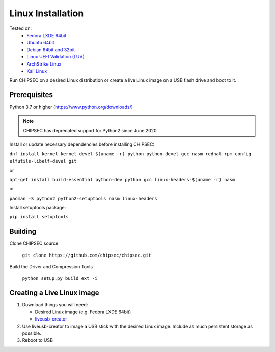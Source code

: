 Linux Installation
==================

Tested on:
   - `Fedora LXDE 64bit <https://spins.fedoraproject.org/lxde/>`__
   - `Ubuntu 64bit <https://www.ubuntu.com/download>`__
   - `Debian 64bit and 32bit <https://www.debian.org/>`__
   - `Linux UEFI Validation (LUV) <https://01.org/linux-uefi-validation>`__
   - `ArchStrike Linux <https://archstrike.org/downloads>`__
   - `Kali Linux <https://www.kali.org/downloads/>`__

Run CHIPSEC on a desired Linux distribution or create a live Linux image on a USB flash drive and boot to it.

Prerequisites
-------------

Python 3.7 or higher (https://www.python.org/downloads/)

.. note::

   CHIPSEC has deprecated support for Python2 since June 2020 

Install or update necessary dependencies before installing CHIPSEC:

``dnf install kernel kernel-devel-$(uname -r) python python-devel gcc nasm redhat-rpm-config elfutils-libelf-devel git``

or

``apt-get install build-essential python-dev python gcc linux-headers-$(uname -r) nasm``

or

``pacman -S python2 python2-setuptools nasm linux-headers``

Install setuptools package:

``pip install setuptools``

Building
--------

Clone CHIPSEC source

   ``git clone https://github.com/chipsec/chipsec.git``

Build the Driver and Compression Tools 

   ``python setup.py build_ext -i``

Creating a Live Linux image
---------------------------

1. Download things you will need:

   -  Desired Linux image (e.g. Fedora LXDE 64bit)
   -  `liveusb-creator <https://fedorahosted.org/liveusb-creator/>`__

2. Use liveusb-creator to image a USB stick with the desired Linux
   image. Include as much persistent storage as possible.
3. Reboot to USB
